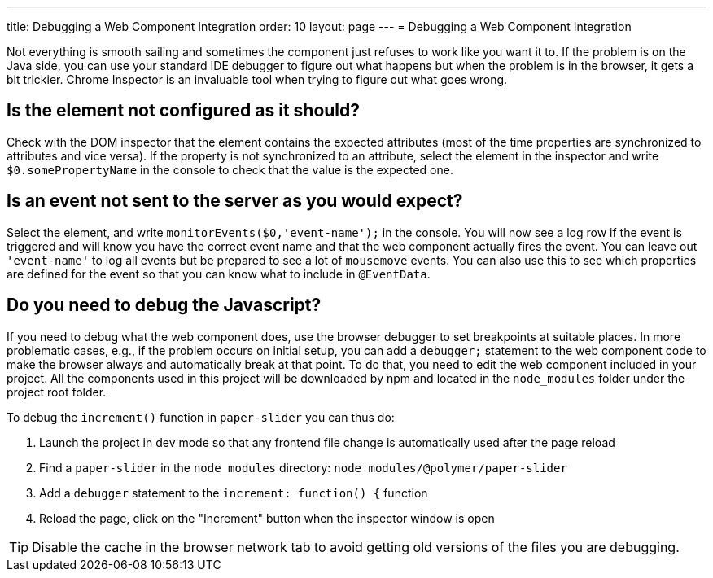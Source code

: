 ---
title: Debugging a Web Component Integration
order: 10
layout: page
---
= Debugging a Web Component Integration

Not everything is smooth sailing and sometimes the component just refuses to work like you want it to.
If the problem is on the Java side, you can use your standard IDE debugger to figure out what happens but when the problem is in the browser, it gets a bit trickier.
Chrome Inspector is an invaluable tool when trying to figure out what goes wrong.

== Is the element not configured as it should?

Check with the DOM inspector that the element contains the expected attributes (most of the time properties are synchronized to attributes and vice versa).
If the property is not synchronized to an attribute, select the element in the inspector and write `$0.somePropertyName` in the console to check that the value is the expected one.

== Is an event not sent to the server as you would expect?

Select the element, and write `monitorEvents($0,'event-name');` in the console.
You will now see a log row if the event is triggered and will know you have the correct event name and that the web component actually fires the event.
You can leave out `'event-name'` to log all events but be prepared to see a lot of `mousemove` events. You can also use this to see which properties are defined for the event so that you can know what to include in `@EventData`.

== Do you need to debug the Javascript?

If you need to debug what the web component does, use the browser debugger to set breakpoints at suitable places.
In more problematic cases, e.g., if the problem occurs on initial setup, you can add a `debugger;` statement to the web component code to make the browser always and automatically break at that point.
To do that, you need to edit the web component included in your project.
All the components used in this project will be downloaded by npm and located in the `node_modules` folder under the project root folder.

To debug the `increment()` function in `paper-slider` you can thus do:

1. Launch the project in dev mode so that any frontend file change is automatically used after the page reload
2. Find a `paper-slider` in the `node_modules` directory: `node_modules/@polymer/paper-slider`
3. Add a `debugger` statement to the `increment: function() {` function
4. Reload the page, click on the "Increment" button when the inspector window is open

[TIP]
Disable the cache in the browser network tab to avoid getting old versions of the files you are debugging.
